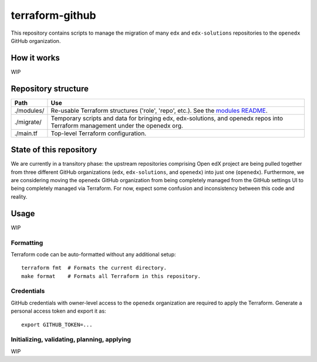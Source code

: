terraform-github
----------------

This repository contains scripts to manage the migration of many ``edx`` and ``edx-solutions`` repositories to the ``openedx`` GitHub organization.


How it works
============

WIP

Repository structure
====================

+----------------------------+--------------------------------------------------------------------------------------------------------------------------------+
| Path                       | Use                                                                                                                            |
+============================+================================================================================================================================+
| ./modules/                 | Re-usable Terraform structures ('role', 'repo', etc.). See the `modules README <./modules>`_.                                  |
+----------------------------+--------------------------------------------------------------------------------------------------------------------------------+
| ./migrate/                 | Temporary scripts and data for bringing edx, edx-solutions, and openedx repos into Terraform management under the openedx org. |
+----------------------------+--------------------------------------------------------------------------------------------------------------------------------+
| ./main.tf                  | Top-level Terraform configuration.                                                                                             |
+----------------------------+--------------------------------------------------------------------------------------------------------------------------------+

State of this repository
========================

We are currently in a transitory phase: the upstream repositories comprising Open edX project are being pulled together from three different GitHub organizations (``edx``, ``edx-solutions``, and ``openedx``) into just one (``openedx``). Furthermore, we are considering moving the ``openedx`` GitHub organization from being completely managed from the GitHub settings UI to being completely managed via Terraform. For now, expect some confusion and inconsistency between this code and reality.


Usage
=====

WIP

Formatting
**********

Terraform code can be auto-formatted without any additional setup::

  terraform fmt  # Formats the current directory.
  make format    # Formats all Terraform in this repository.

Credentials
***********

GitHub credentials with owner-level access to the ``openedx`` organization are required to apply the Terraform. Generate a personal access token and export it as::

  export GITHUB_TOKEN=...


Initializing, validating, planning, applying
********************************************

WIP
